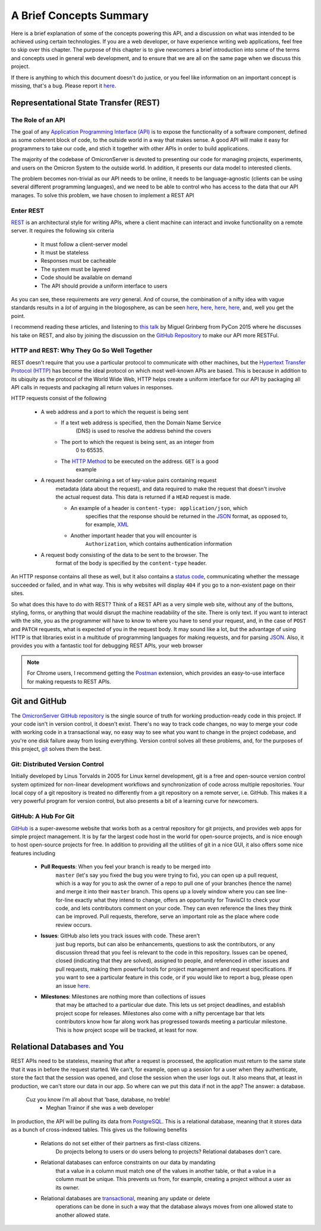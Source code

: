 .. Contains a summary of the concepts used in this API, meant to
    introduce non-technical audiences to what this code is, and why certain
    technologies were chosen to do things

A Brief Concepts Summary
========================

Here is a brief explanation of some of the concepts powering this API, and a
discussion on what was intended to be achieved using certain technologies. If
you are a web developer, or have experience writing web applications, feel free
to skip over this chapter. The purpose of this chapter is to give newcomers
a brief introduction into some of the terms and concepts used in general web
development, and to ensure that we are all on the same page when we discuss
this project.

If there is anything to which this document doesn't do justice, or you feel
like information on an important concept is missing, that's a bug. Please
report it `here <https://github.com/MichalKononenko/OmicronServer/issues>`_.

Representational State Transfer (REST)
--------------------------------------

The Role of an API
~~~~~~~~~~~~~~~~~~

The goal of any `Application Programming Interface (API)`_ is to expose the
functionality of a software component, defined as some coherent block of code,
to the outside world in a way that makes sense. A good API will make it easy
for programmers to take our code, and stich it together with other APIs in
order to build applications.

The majority of the codebase of OmicronServer is devoted to presenting our code
for managing projects, experiments, and users on the Omicron System to the
outside world. In addition, it presents our data model to interested clients.

The problem becomes non-trivial as our API needs to be online, it needs to be
language-agnostic (clients can be using several different programming
languages), and we need to be able to control who has access to the data
that our API manages. To solve this problem, we have chosen to implement a REST
API

Enter REST
~~~~~~~~~~

`REST`_ is an architectural style for writing APIs, where a client machine
can interact and invoke functionality on a remote server. It requires the
following six criteria

    - It must follow a client-server model
    - It must be stateless
    - Responses must be cacheable
    - The system must be layered
    - Code should be available on demand
    - The API should provide a uniform interface to users

As you can see, these requirements are *very* general. And of course, the
combination of a nifty idea with vague standards results in a *lot* of arguing
in the blogosphere, as can be seen
`here <http://vvv.tobiassjosten.net/development/your-api-is-not-restful/>`_,
`here <https://www.danpalmer.me/blog/your-api-is-not-restful>`_,
`here <http://www.infoq.com/articles/web-api-rest>`_,
`here <http://www.lornajane.net/posts/2013/five-clues-that-your-api-isnt-restful>`_,
and, well you get the point.

I recommend reading these articles, and listening to `this talk`_ by Miguel
Grinberg from PyCon 2015 where he discusses his take on REST, and also by
joining the discussion on the `GitHub Repository`_ to make our API more RESTFul.

.. _REST: https://en.wikipedia.org/wiki/Representational_state_transfer
.. _Application Programming Interface (API): https://en.wikipedia.org/wiki/Application_programming_interface
.. _this talk: https://www.youtube.com/watch?v=pZYRC8IbCwk
.. _GitHub Repository: https://github.com/MichalKononenko/OmicronServer

HTTP and REST: Why They Go So Well Together
~~~~~~~~~~~~~~~~~~~~~~~~~~~~~~~~~~~~~~~~~~~

REST doesn't require that you use a particular protocol to communicate with
other machines, but the `Hypertext Transfer Protocol (HTTP)`_ has become the
ideal protocol on which most well-known APIs are based. This is because in
addition to its ubiquity as the protocol of the World Wide Web, HTTP helps
create a uniform interface for our API by packaging all API calls in requests
and packaging all return values in responses.

HTTP requests consist of the following

    - A web address and a port to which the request is being sent
        - If a text web address is specified, then the Domain Name Service
            (DNS) is used to resolve the address behind the covers
        - The port to which the request is being sent, as an integer from
            0 to 65535.
        - The `HTTP Method`_ to be executed on the address. ``GET`` is a good
            example
    - A request header containing a set of key-value pairs containing request
        metadata (data about the request), and data required to make the
        request that doesn't involve the actual request data. This data is
        returned if a ``HEAD`` request is made.

        - An example of a header is ``content-type: application/json``, which
            specifies that the response should be returned in the JSON_ format,
            as opposed to, for example, XML_

        - Another important header that you will encounter is
            ``Authorization``, which contains authentication information

    - A request body consisting of the data to be sent to the browser. The
        format of the body is specified by the ``content-type`` header.

An HTTP response contains all these as well, but it also contains a
`status code`_, communicating whether the message succeeded or failed, and in
what way. This is why websites will display ``404`` if you go to a non-existent
page on their sites.

So what does this have to do with REST? Think of a REST API as a very simple
web site, without any of the buttons, styling, forms, or anything that would
disrupt the machine readability of the site. There is only text. If you want to
interact with the site, you as the programmer will have to know to where you
have to send your request, and, in the case of ``POST`` and ``PATCH`` requests,
what is expected of you in the request body. It may sound like a lot, but the
advantage of using HTTP is that libraries exist in a multitude of programming
languages for making requests, and for parsing JSON_. Also, it provides you with
a fantastic tool for debugging REST APIs, your web browser

.. note::

    For Chrome users, I recommend getting the Postman_ extension, which
    provides an easy-to-use interface for making requests to REST APIs.

.. _Hypertext Transfer Protocol (HTTP): https://en.wikipedia.org/wiki/Hypertext_Transfer_Protocol
.. _HTTP Method: http://www.restapitutorial.com/lessons/httpmethods.html
.. _JSON: http://www.json.org/
.. _XML: https://en.wikipedia.org/wiki/XML
.. _status code: https://en.wikipedia.org/wiki/List_of_HTTP_status_codes
.. _Postman: https://chrome.google.com/webstore/detail/postman/fhbjgbiflinjbdggehcddcbncdddomop?hl=en

Git and GitHub
--------------
The `OmicronServer GitHub repository`_ is the single source of truth for
working production-ready code in this project. If your code isn't in version
control, it doesn't exist. There's no way to track code changes, no way to
merge your code with working code in a transactional way, no easy way to see
what you want to change in the project codebase, and you're one disk failure
away from losing everything. Version control solves all these problems, and,
for the purposes of this project, git_ solves them the best.

.. _OmicronServer GitHub repository: https://github.com/MichalKononenko/OmicronServer
.. _git: https://git-scm.com/

Git: Distributed Version Control
~~~~~~~~~~~~~~~~~~~~~~~~~~~~~~~~

Initially developed by Linus Torvalds in 2005 for Linux kernel development, git
is a free and open-source version control system optimized for non-linear
development workflows and synchronization of code across multiple repositories.
Your local copy of a git repository is treated no differently from a git
repository on a remote server, i.e. GitHub. This makes it a very powerful
program for version control, but also presents a bit of a learning curve for
newcomers.

GitHub: A Hub For Git
~~~~~~~~~~~~~~~~~~~~~

`GitHub <https://github.com/>`_ is a super-awesome website that works both as
a central repository for git projects, and provides web apps for simple project
management. It is by far the largest code host in the world for open-source
projects, and is nice enough to host open-source projects for free. In addition
to providing all the utilities of git in a nice GUI, it also offers some nice
features including

    - **Pull Requests**: When you feel your branch is ready to be merged into
        ``master`` (let's say you fixed the bug you were trying to fix), you can
        open up a pull request, which is a way for you to ask the owner of a repo
        to pull one of your branches (hence the name) and merge it into their
        ``master`` branch. This opens up a lovely window where you can see
        line-for-line exactly what they intend to change, offers an opportunity
        for TravisCI to check your code, and lets contributors comment on your
        code. They can even reference the lines they think can be improved. Pull
        requests, therefore, serve an important role as the place where code review
        occurs.

    - **Issues**: GitHub also lets you track issues with code. These aren't
        just bug reports, but can also be enhancements, questions to ask the
        contributors, or any discussion thread that you feel is relevant to
        the code in this repository. Issues can be opened, closed
        (indicating that they are solved), assigned to people, and referenced in
        other issues and pull requests, making them powerful tools for project
        management and request specifications. If you want to see a particular
        feature in this code, or if you would like to report a bug, please open an
        issue `here <https://github.com/MichalKononenko/OmicronServer/issues?q=is%3Aopen+is%3Aissue>`_.

    - **Milestones**: Milestones are nothing more than collections of issues
        that may be attached to a particular due date. This lets us set project
        deadlines, and establish project scope for releases. Milestones also come
        with a nifty percentage bar that lets contributors know how far along work
        has progressed towards meeting a particular milestone. This is how project
        scope will be tracked, at least for now.

Relational Databases and You
----------------------------

REST APIs need to be stateless, meaning that after a request is processed, the
application must return to the same state that it was in before the request
started. We can't, for example, open up a session for a user when they
authenticate, store the fact that the session was opened, and close the session
when the user logs out. It also means that, at least in production, we can't
store our data in our app. So where can we put this data if not in the app?
The answer: a database.

    Cuz you know I'm all about that 'base, database, no treble!
        - Meghan Trainor if she was a web developer

In production, the API will be pulling its data from PostgreSQL_. This is a
relational database, meaning that it stores data as a bunch of cross-indexed
tables. This gives us the following benefits

    - Relations do not set either of their partners as first-class citizens.
        Do projects belong to users or do users belong to projects? Relational
        databases don't care.
    - Relational databases can enforce constraints on our data by mandating
        that a value in a column must match one of the values in another table,
        or that a value in a column must be unique. This prevents us from, for
        example, creating a project without a user as its owner.
    - Relational databases are transactional_, meaning any update or delete
        operations can be done in such a way that the database always moves
        from one allowed state to another allowed state.

.. _PostgreSQL: http://www.postgresql.org/
.. _transactional: https://en.wikipedia.org/wiki/Database_transaction
